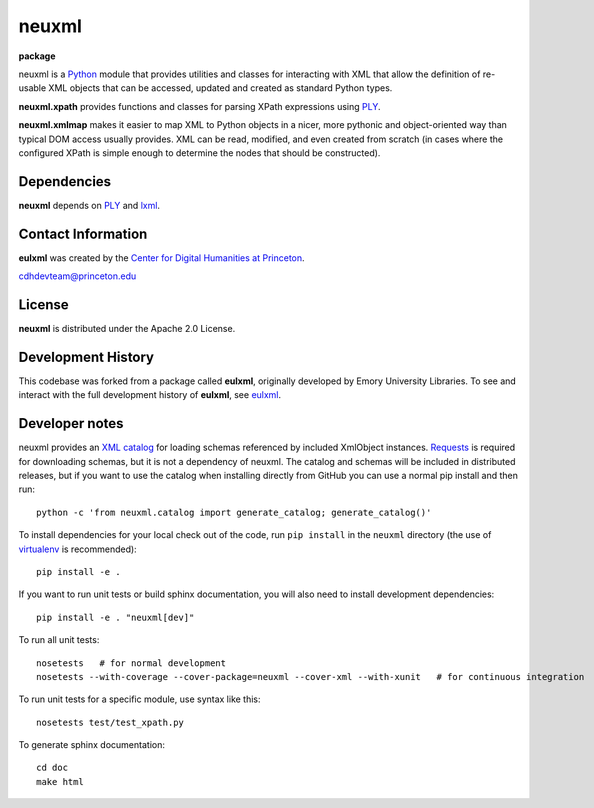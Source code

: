 neuxml
======

**package**
  .. image:: https://img.shields.io/pypi/v/neuxml.svg
    :target: https://pypi.python.org/pypi/neuxml
    :alt: PyPI

  .. image:: https://img.shields.io/github/license/Princeton-CDH/neuxml.svg
    :alt: License

  .. image:: https://img.shields.io/pypi/dm/neuxml.svg
    :alt: PyPI downloads

neuxml is a `Python <http://www.python.org/>`_ module that provides
utilities and classes for interacting with XML that allow the
definition of re-usable XML objects that can be accessed, updated and
created as standard Python types.

**neuxml.xpath** provides functions and classes for parsing XPath
expressions using `PLY <http://www.dabeaz.com/ply/>`_.

**neuxml.xmlmap** makes it easier to map XML to Python objects in a
nicer, more pythonic and object-oriented way than typical DOM access
usually provides.  XML can be read, modified, and even created from
scratch (in cases where the configured XPath is simple enough to
determine the nodes that should be constructed).

Dependencies
------------

**neuxml** depends on `PLY <http://www.dabeaz.com/ply/>`_ and `lxml
<http://lxml.de/>`_.


Contact Information
-------------------

**eulxml** was created by the `Center for Digital Humanities at Princeton <https://cdh.princeton.edu/>`_.

cdhdevteam@princeton.edu


License
-------
**neuxml** is distributed under the Apache 2.0 License.


Development History
-------------------

This codebase was forked from a package called **eulxml**, originally developed
by Emory University Libraries. To see and interact with the full development
history of **eulxml**, see `eulxml <https://github.com/emory-libraries/eulxml>`_.

Developer notes
---------------

neuxml provides an `XML catalog <http://lxml.de/resolvers.html#xml-catalogs>`_
for loading schemas referenced by included XmlObject instances. `Requests <https://github.com/kennethreitz/requests>`_ is required for downloading schemas, but it is not a dependency of neuxml. The
catalog and schemas will be included in distributed releases, but if you
want to use the catalog when installing directly from GitHub you can
use a normal pip install and then run::

  python -c 'from neuxml.catalog import generate_catalog; generate_catalog()'


To install dependencies for your local check out of the code, run ``pip install``
in the ``neuxml`` directory (the use of `virtualenv`_ is recommended)::

    pip install -e .

.. _virtualenv: http://www.virtualenv.org/en/latest/

If you want to run unit tests or build sphinx documentation, you will also
need to install development dependencies::

    pip install -e . "neuxml[dev]"

To run all unit tests::

    nosetests   # for normal development
    nosetests --with-coverage --cover-package=neuxml --cover-xml --with-xunit   # for continuous integration

To run unit tests for a specific module, use syntax like this::

    nosetests test/test_xpath.py


To generate sphinx documentation::

    cd doc
    make html

